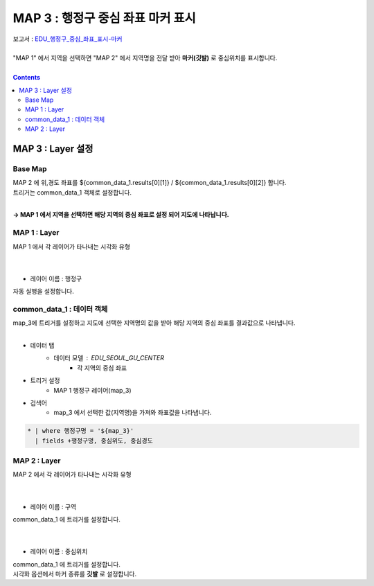 ================================================================================
MAP 3 : 행정구 중심 좌표 마커 표시 
================================================================================

| 보고서 : `EDU_행정구_중심_좌표_표시-마커 <http://b-iris.mobigen.com:80/studio/exported/cdc61eed25334c76a7260b5bf6f2c5057f6c7df9b5bf4e56b6aa405a5d8164dd>`__ 
|
| "MAP 1" 에서 지역을 선택하면 "MAP 2" 에서 지역명을 전달 받아 **마커(깃발)** 로 중심위치를 표시합니다.
|

.. image:: ./images/m_map_01.PNG


.. contents::
    :backlinks: top



------------------------------------------------------------------------------------------------------
MAP 3 :  Layer 설정
------------------------------------------------------------------------------------------------------

Base Map 
'''''''''''''''''''''''''''''''''''''''''

.. image:: ./images/map_mo_03.png


| MAP 2 에 위,경도 좌표를 ${common_data_1.results[0][1]} / ${common_data_1.results[0][2]} 합니다.
| 트리거는 common_data_1 객체로 설정합니다.
|
**→ MAP 1 에서 지역을 선택하면 해당 지역의 중심 좌표로 설정 되어 지도에 나타납니다.**



MAP 1 : Layer
'''''''''''''''''''''''''''''''''''''''''

.. image:: ./images/map_mo_01.png


| MAP 1 에서 각 레이어가 타나내는 시각화 유형
|
|
- 레이어 이름 : 행정구

.. image:: ./images/map_mo_04.png
| 자동 실행을 설정합니다.



common_data_1 : 데이터 객체
'''''''''''''''''''''''''''''''''''''''''

.. image:: ./images/m_map_05.png

| map_3에 트리거를 설정하고 지도에 선택한 지역명의 값을 받아 해당 지역의 중심 좌표를 결과값으로 나타냅니다.
|
- 데이터 탭
    - 데이터 모델 : EDU_SEOUL_GU_CENTER
        - 각 지역의 중심 좌표
- 트리거 설정
    - MAP 1 행정구 레이어(map_3) 
- 검색어 
    - map_3 에서 선택한 값(지역명)을 가져와 좌표값을 나타냅니다.

.. code::
  
  * | where 행정구명 = '${map_3}' 
    | fields +행정구명, 중심위도, 중심경도
    


MAP 2 : Layer
'''''''''''''''''''''''''''''''''''''''''

.. image:: ./images/map_mo_02.png


| MAP 2 에서 각 레이어가 타나내는 시각화 유형
|
|
- 레이어 이름 : 구역
.. image:: ./images/map_mo_05.png
| common_data_1 에 트리거를 설정합니다.
|
|
- 레이어 이름 : 중심위치
.. image:: ./images/map_mo_06.png

| common_data_1 에 트리거를 설정합니다.
| 시각화 옵션에서 마커 종류를 **깃발** 로 설정합니다.


